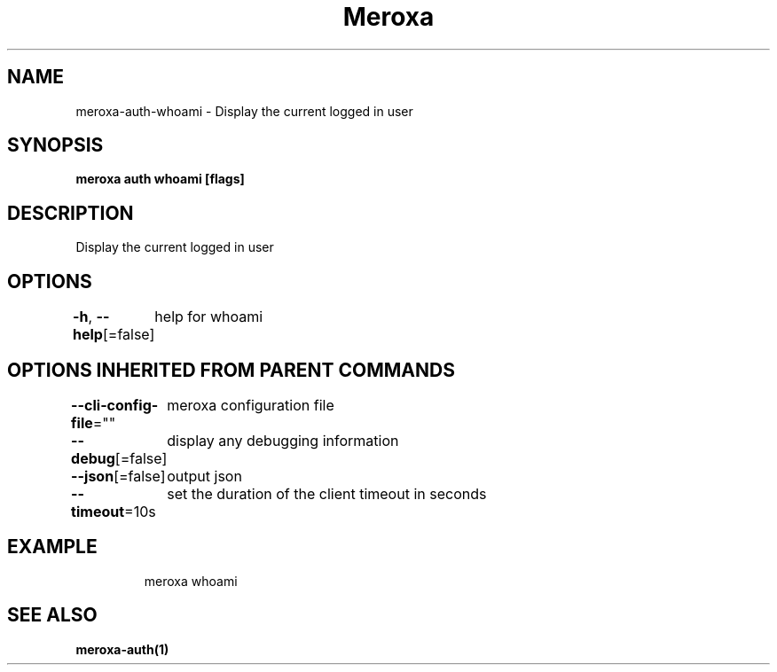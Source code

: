 .nh
.TH "Meroxa" "1" "Aug 2022" "Meroxa CLI " "Meroxa Manual"

.SH NAME
.PP
meroxa-auth-whoami - Display the current logged in user


.SH SYNOPSIS
.PP
\fBmeroxa auth whoami [flags]\fP


.SH DESCRIPTION
.PP
Display the current logged in user


.SH OPTIONS
.PP
\fB-h\fP, \fB--help\fP[=false]
	help for whoami


.SH OPTIONS INHERITED FROM PARENT COMMANDS
.PP
\fB--cli-config-file\fP=""
	meroxa configuration file

.PP
\fB--debug\fP[=false]
	display any debugging information

.PP
\fB--json\fP[=false]
	output json

.PP
\fB--timeout\fP=10s
	set the duration of the client timeout in seconds


.SH EXAMPLE
.PP
.RS

.nf
meroxa whoami

.fi
.RE


.SH SEE ALSO
.PP
\fBmeroxa-auth(1)\fP
